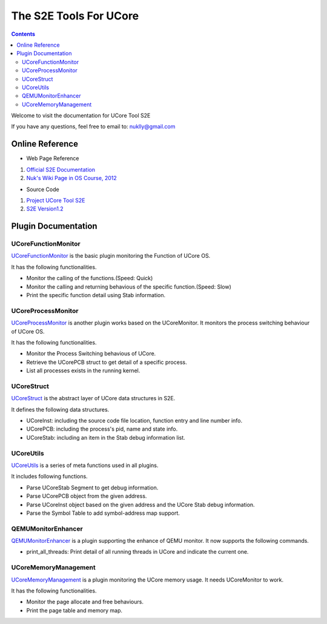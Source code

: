 =======================
The S2E Tools For UCore
=======================

.. contents::

Welcome to visit the documentation for UCore Tool S2E

If you have any questions, feel free to email to: nuklly@gmail.com

Online Reference
================

* Web Page Reference

1. `Official S2E Documentation <https://s2e.epfl.ch/embedded/s2e/>`_
2. `Nuk's Wiki Page in OS Course, 2012 <http://os.cs.tsinghua.edu.cn/oscourse/OS2012/projects/U03>`_

* Source Code

1. `Project UCore Tool S2E <https://github.com/chyyuu/ucore_tool_s2e>`_
2. `S2E Version1.2 <https://s2e.epfl.ch/attachments/download/209/s2e-source-1.2-27.04.2012.tar.bz2>`_

Plugin Documentation
====================

UCoreFunctionMonitor
--------------------

`UCoreFunctionMonitor <UCoreFunctionMonitor.rst>`_ is the basic plugin monitoring the Function of UCore OS.

It has the following functionalities.

* Monitor the calling of the functions.(Speed: Quick)
* Monitor the calling and returning behavious of the specific function.(Speed: Slow)
* Print the specific function detail using Stab information.

UCoreProcessMonitor
--------------------

`UCoreProcessMonitor <UCoreProcessMonitor.rst>`_ is another plugin works based on the UCoreMonitor.
It monitors the process switching behaviour of UCore OS.

It has the following functionalities.

* Monitor the Process Switching behavious of UCore.
* Retrieve the UCorePCB struct to get detail of a specific process.
* List all processes exists in the running kernel.

UCoreStruct
-----------

`UCoreStruct <UCoreUtils.rst>`_ is the abstract layer of UCore data structures in S2E.

It defines the following data structures.

* UCoreInst: including the source code file location, function entry and line number info.
* UCorePCB: including the process's pid, name and state info.
* UCoreStab: including an item in the Stab debug information list.

UCoreUtils
----------

`UCoreUtils <UCoreUtils.rst>`_ is a series of meta functions used in all plugins.

It includes following functions.

* Parse UCoreStab Segment to get debug information.
* Parse UCorePCB object from the given address.
* Parse UCoreInst object based on the given address and the UCore Stab debug information.
* Parse the Symbol Table to add symbol-address map support.

QEMUMonitorEnhancer
-------------------

`QEMUMonitorEnhancer <QEMUMonitorEnhancer.rst>`_ is a plugin supporting the enhance of QEMU monitor.
It now supports the following commands.

* print_all_threads: Print detail of all running threads in UCore and indicate the current one.

UCoreMemoryManagement
---------------------

`UCoreMemoryManagement <UCoreMemoryManagement.rst>`_ is a plugin monitoring the UCore memory usage. It needs UCoreMonitor to work.

It has the following functionalities.

* Monitor the page allocate and free behaviours.
* Print the page table and memory map.

